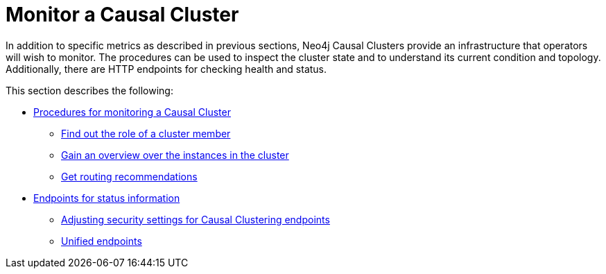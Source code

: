 [role=enterprise-edition]
[[causal-clustering-monitoring]]
= Monitor a Causal Cluster
:description: This section covers additional facilities available for monitoring a Neo4j Causal Cluster. 

In addition to specific metrics as described in previous sections, Neo4j Causal Clusters provide an infrastructure that operators will wish to monitor.
The procedures can be used to inspect the cluster state and to understand its current condition and topology.
Additionally, there are HTTP endpoints for checking health and status.

This section describes the following:

* xref:monitoring/causal-cluster/procedures.adoc[Procedures for monitoring a Causal Cluster]
** xref:monitoring/causal-cluster/procedures.adoc#dbms.cluster.role[Find out the role of a cluster member]
** xref:monitoring/causal-cluster/procedures.adoc#dbms.cluster.overview[Gain an overview over the instances in the cluster]
** xref:monitoring/causal-cluster/procedures.adoc#dbms.routing.getRoutingTable[Get routing recommendations]
* xref:monitoring/causal-cluster/http-endpoints.adoc[Endpoints for status information]
** xref:monitoring/causal-cluster/http-endpoints.adoc#causal-clustering-http-endpoints-adjusting-security-for-cc[Adjusting security settings for Causal Clustering endpoints]
** xref:monitoring/causal-cluster/http-endpoints.adoc[Unified endpoints]


